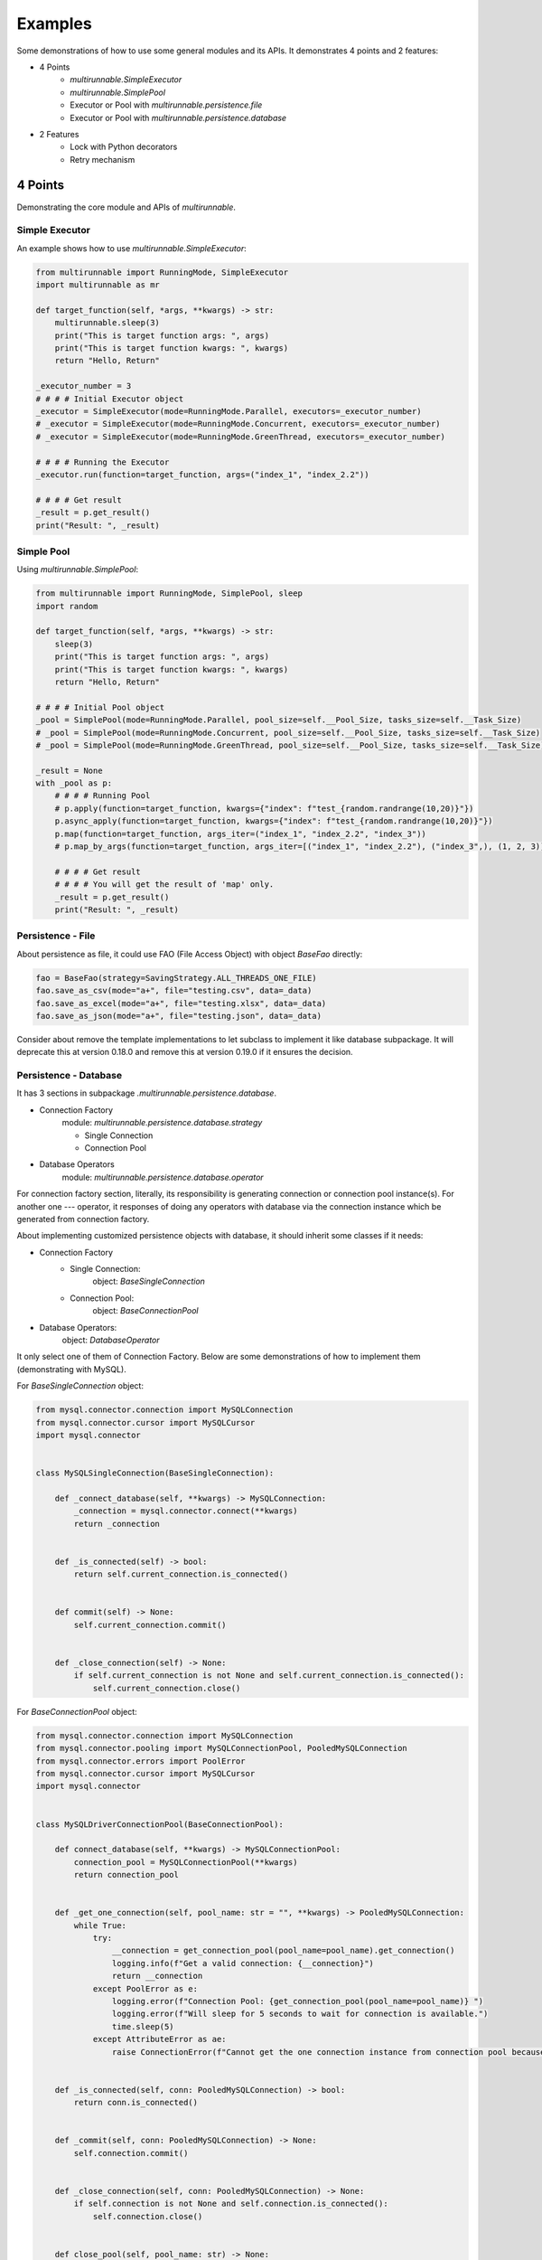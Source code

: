 ==========
Examples
==========

Some demonstrations of how to use some general modules and its APIs. It demonstrates 4 points and 2 features:

* 4 Points
    * *multirunnable.SimpleExecutor*
    * *multirunnable.SimplePool*
    * Executor or Pool with *multirunnable.persistence.file*
    * Executor or Pool with *multirunnable.persistence.database*

* 2 Features
    * Lock with Python decorators
    * Retry mechanism


4 Points
=========

Demonstrating the core module and APIs of *multirunnable*.

.. _Simple Executor:

Simple Executor
----------------

An example shows how to use *multirunnable.SimpleExecutor*:

.. code-block:: python

    from multirunnable import RunningMode, SimpleExecutor
    import multirunnable as mr

    def target_function(self, *args, **kwargs) -> str:
        multirunnable.sleep(3)
        print("This is target function args: ", args)
        print("This is target function kwargs: ", kwargs)
        return "Hello, Return"

    _executor_number = 3
    # # # # Initial Executor object
    _executor = SimpleExecutor(mode=RunningMode.Parallel, executors=_executor_number)
    # _executor = SimpleExecutor(mode=RunningMode.Concurrent, executors=_executor_number)
    # _executor = SimpleExecutor(mode=RunningMode.GreenThread, executors=_executor_number)

    # # # # Running the Executor
    _executor.run(function=target_function, args=("index_1", "index_2.2"))

    # # # # Get result
    _result = p.get_result()
    print("Result: ", _result)



.. _Simple Pool:

Simple Pool
------------

Using *multirunnable.SimplePool*:

.. code-block:: python

    from multirunnable import RunningMode, SimplePool, sleep
    import random

    def target_function(self, *args, **kwargs) -> str:
        sleep(3)
        print("This is target function args: ", args)
        print("This is target function kwargs: ", kwargs)
        return "Hello, Return"

    # # # # Initial Pool object
    _pool = SimplePool(mode=RunningMode.Parallel, pool_size=self.__Pool_Size, tasks_size=self.__Task_Size)
    # _pool = SimplePool(mode=RunningMode.Concurrent, pool_size=self.__Pool_Size, tasks_size=self.__Task_Size)
    # _pool = SimplePool(mode=RunningMode.GreenThread, pool_size=self.__Pool_Size, tasks_size=self.__Task_Size)

    _result = None
    with _pool as p:
        # # # # Running Pool
        # p.apply(function=target_function, kwargs={"index": f"test_{random.randrange(10,20)}"})
        p.async_apply(function=target_function, kwargs={"index": f"test_{random.randrange(10,20)}"})
        p.map(function=target_function, args_iter=("index_1", "index_2.2", "index_3"))
        # p.map_by_args(function=target_function, args_iter=[("index_1", "index_2.2"), ("index_3",), (1, 2, 3)])

        # # # # Get result
        # # # # You will get the result of 'map' only.
        _result = p.get_result()
        print("Result: ", _result)



.. _Persistence - File:

Persistence - File
-------------------

About persistence as file, it could use FAO (File Access Object) with object *BaseFao* directly:

.. code-block:: python

    fao = BaseFao(strategy=SavingStrategy.ALL_THREADS_ONE_FILE)
    fao.save_as_csv(mode="a+", file="testing.csv", data=_data)
    fao.save_as_excel(mode="a+", file="testing.xlsx", data=_data)
    fao.save_as_json(mode="a+", file="testing.json", data=_data)


Consider about remove the template implementations to let subclass to implement it like database subpackage.
It will deprecate this at version 0.18.0 and remove this at version 0.19.0 if it ensures the decision.


.. _Persistence - Database:

Persistence - Database
-----------------------

It has 3 sections in subpackage *.multirunnable.persistence.database*.

* Connection Factory
    module: *multirunnable.persistence.database.strategy*

    * Single Connection
    * Connection Pool

* Database Operators
    module: *multirunnable.persistence.database.operator*

For connection factory section, literally, its responsibility is generating connection or connection pool instance(s).
For another one --- operator, it responses of doing any operators with database via the connection instance which be generated from connection factory.


About implementing customized persistence objects with database, it should inherit some classes if it needs:

* Connection Factory
    * Single Connection:
        object: *BaseSingleConnection*
    * Connection Pool:
        object: *BaseConnectionPool*

* Database Operators:
    object: *DatabaseOperator*

It only select one of them of Connection Factory. Below are some demonstrations of how to implement them (demonstrating with MySQL).


For *BaseSingleConnection* object:

.. code-block:: python

    from mysql.connector.connection import MySQLConnection
    from mysql.connector.cursor import MySQLCursor
    import mysql.connector


    class MySQLSingleConnection(BaseSingleConnection):

        def _connect_database(self, **kwargs) -> MySQLConnection:
            _connection = mysql.connector.connect(**kwargs)
            return _connection


        def _is_connected(self) -> bool:
            return self.current_connection.is_connected()


        def commit(self) -> None:
            self.current_connection.commit()


        def _close_connection(self) -> None:
            if self.current_connection is not None and self.current_connection.is_connected():
                self.current_connection.close()


For *BaseConnectionPool* object:

.. code-block:: python

    from mysql.connector.connection import MySQLConnection
    from mysql.connector.pooling import MySQLConnectionPool, PooledMySQLConnection
    from mysql.connector.errors import PoolError
    from mysql.connector.cursor import MySQLCursor
    import mysql.connector


    class MySQLDriverConnectionPool(BaseConnectionPool):

        def connect_database(self, **kwargs) -> MySQLConnectionPool:
            connection_pool = MySQLConnectionPool(**kwargs)
            return connection_pool


        def _get_one_connection(self, pool_name: str = "", **kwargs) -> PooledMySQLConnection:
            while True:
                try:
                    __connection = get_connection_pool(pool_name=pool_name).get_connection()
                    logging.info(f"Get a valid connection: {__connection}")
                    return __connection
                except PoolError as e:
                    logging.error(f"Connection Pool: {get_connection_pool(pool_name=pool_name)} ")
                    logging.error(f"Will sleep for 5 seconds to wait for connection is available.")
                    time.sleep(5)
                except AttributeError as ae:
                    raise ConnectionError(f"Cannot get the one connection instance from connection pool because it doesn't exist the connection pool with the name '{pool_name}'.")


        def _is_connected(self, conn: PooledMySQLConnection) -> bool:
            return conn.is_connected()


        def _commit(self, conn: PooledMySQLConnection) -> None:
            self.connection.commit()


        def _close_connection(self, conn: PooledMySQLConnection) -> None:
            if self.connection is not None and self.connection.is_connected():
                self.connection.close()


        def close_pool(self, pool_name: str) -> None:
            get_connection_pool(pool_name=pool_name).close()


For *DatabaseOperator* object:

.. code-block:: python

    class MySQLOperator(DatabaseOperator):

        def __init__(self, conn_strategy: BaseDatabaseConnection, db_config: Dict = {}):
            super().__init__(conn_strategy=conn_strategy, db_config=db_config)


        def initial_cursor(self, connection: Union[MySQLConnection, PooledMySQLConnection]) -> MySQLCursor:
            return connection.cursor(buffered=True)


        @property
        def column_names(self) -> MySQLCursor:
            return self._cursor.column_names


        @property
        def row_count(self) -> MySQLCursor:
            return self._cursor.rowcount


        def next(self) -> MySQLCursor:
            return self._cursor.next()


        def execute(self, operator: Any, params: Tuple = None, multi: bool = False) -> MySQLCursor:
            return self._cursor.execute(operation=operator, params=params, multi=multi)


        def execute_many(self, operator: Any, seq_params=None) -> MySQLCursor:
            return self._cursor.executemany(operation=operator, seq_params=seq_params)


        def fetch_one(self) -> MySQLCursor:
            return self._cursor.fetchone()


        def fetch_many(self, size: int = None) -> MySQLCursor:
            return self._cursor.fetchmany(size=size)


        def fetch_all(self) -> MySQLCursor:
            return self._cursor.fetchall()


        def reset(self) -> None:
            self._cursor.reset()


Here is an example how to use them:

.. code-block:: python

    _database_config = {
        "host": "127.0.0.1",
        "port": "3306",
        "user": "root",
        "password": "password",
        "database": "test"
    }

    # # Using single connection strategy
    _db_opts = MySQLOperator(MySQLSingleConnection(**_database_config))
    # # Using connection pool strategy
    # _db_opts = MySQLOperator(MySQLDriverConnectionPool(**_database_config))

    _db_opts.execute('SELECT col_1, col_2 FROM test.test_table LIMIT 10')
    _data = _db_opts.fetch_all()


2 Features
===========

Demonstrating some features with Python syntactic sugar of *multirunnable*.

Lock with Python decorators
----------------------------

An example show how to decorate Lock feature to a function.

.. code-block:: python

    from multirunnable.api import RunWith

    @RunWith.Lock
    def lock_function(self):
        print("This is testing process with Lock and sleep for 3 seconds.")
        sleep(3)
        return "Return_Value"



.. _Retry mechanism:

Retry mechanism
-----------------

An example show how to use feature 'retry'.

.. code-block:: python

    from multirunnable.api import retry
    import multirunnable

    class ExampleTargetFunction:

        def target_function(self, *args, **kwargs) -> str:
            multirunnable.sleep(3)
            return "Return_Value."


        @retry
        def target_fail_function(self, *args, **kwargs) -> None:
            print("It will raise exception after 3 seconds ...")
            multirunnable.sleep(3)
            raise Exception("Test for error")


        @target_fail_function.initialization
        def initial(self):
            print("This is testing initialization")


        @target_fail_function.done_handling
        def done(self, result):
            print("This is testing done process")
            print("Get something result: ", result)


        @target_fail_function.final_handling
        def final(self):
            print("This is final process")


        @target_fail_function.error_handling
        def error(self, error):
            print("This is error process")
            print("Get something error: ", error)

